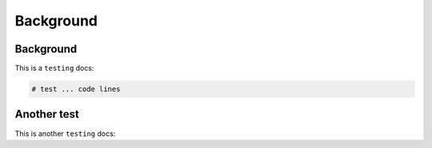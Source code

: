 Background
=====

.. _Introduction:

Background
------------

This is a ``testing`` docs:

.. code-block:: console

   # test ... code lines

Another test
----------------

This is another ``testing`` docs:

.. code-block:: test
